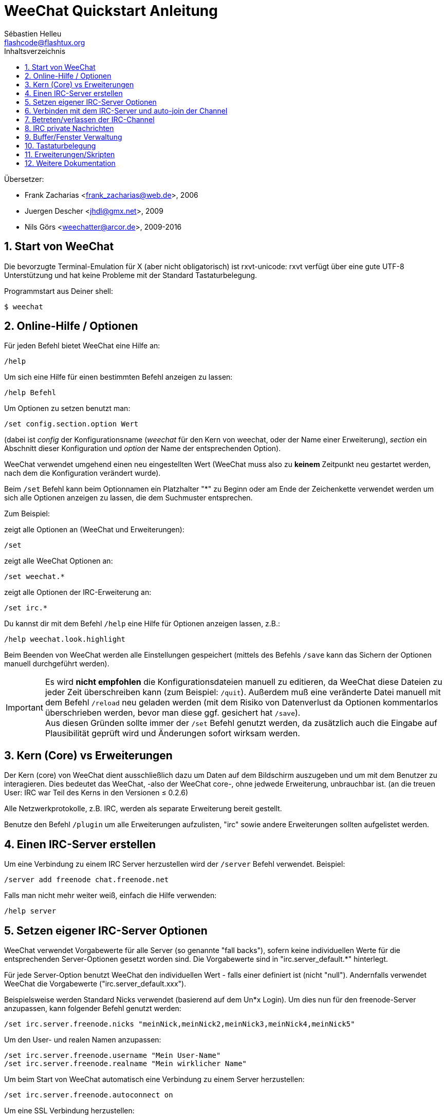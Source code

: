 = WeeChat Quickstart Anleitung
:author: Sébastien Helleu
:email: flashcode@flashtux.org
:lang: de
:toc: left
:toc-title: Inhaltsverzeichnis
:sectnums:
:docinfo1:


Übersetzer:

* Frank Zacharias <frank_zacharias@web.de>, 2006
* Juergen Descher <jhdl@gmx.net>, 2009
* Nils Görs <weechatter@arcor.de>, 2009-2016


[[start]]
== Start von WeeChat

Die bevorzugte Terminal-Emulation für X (aber nicht obligatorisch) ist
rxvt-unicode: rxvt verfügt über eine gute UTF-8 Unterstützung und hat
keine Probleme mit der Standard Tastaturbelegung.

Programmstart aus Deiner shell:

----
$ weechat
----

[[help_options]]
== Online-Hilfe / Optionen

Für jeden Befehl bietet WeeChat eine Hilfe an:

----
/help
----

Um sich eine Hilfe für einen bestimmten Befehl anzeigen
zu lassen:

----
/help Befehl
----

Um Optionen zu setzen benutzt man:

----
/set config.section.option Wert
----

(dabei ist _config_ der Konfigurationsname (_weechat_ für den Kern von weechat,
oder der Name einer Erweiterung), _section_ ein Abschnitt dieser Konfiguration und _option_
der Name der entsprechenden Option).

WeeChat verwendet umgehend einen neu eingestellten Wert (WeeChat muss also zu *keinem* Zeitpunkt
neu gestartet werden, nach dem die Konfiguration verändert wurde).

Beim `/set` Befehl kann beim Optionnamen ein Platzhalter "*" zu Beginn oder am Ende
der Zeichenkette verwendet werden um sich alle Optionen anzeigen zu lassen, die
dem Suchmuster entsprechen.

Zum Beispiel:

zeigt alle Optionen an (WeeChat und Erweiterungen):

----
/set
----

zeigt alle WeeChat Optionen an:

----
/set weechat.*
----

zeigt alle Optionen der IRC-Erweiterung an:

----
/set irc.*
----

Du kannst dir mit dem Befehl `/help` eine Hilfe für Optionen anzeigen lassen, z.B.:

----
/help weechat.look.highlight
----

Beim Beenden von WeeChat werden alle Einstellungen gespeichert (mittels des
Befehls `/save` kann das Sichern der Optionen manuell durchgeführt werden).

[IMPORTANT]
Es wird *nicht empfohlen* die Konfigurationsdateien manuell zu editieren, da WeeChat
diese Dateien zu jeder Zeit überschreiben kann (zum Beispiel: `/quit`).
Außerdem muß eine veränderte Datei manuell mit dem Befehl `/reload` neu
geladen werden (mit dem Risiko von Datenverlust da Optionen kommentarlos überschrieben werden,
bevor man diese ggf. gesichert hat `/save`). +
Aus diesen Gründen sollte immer der `/set` Befehl genutzt werden, da
zusätzlich auch die Eingabe auf Plausibilität geprüft wird und Änderungen sofort wirksam werden.

[[core_vs_plugins]]
== Kern (Core) vs Erweiterungen

Der Kern (core) von WeeChat dient ausschließlich dazu um Daten auf dem Bildschirm
auszugeben und um mit dem Benutzer zu interagieren. Dies bedeutet das WeeChat,
-also der WeeChat core-, ohne jedwede Erweiterung, unbrauchbar ist.
(an die treuen User: IRC war Teil des Kerns in den Versionen ≤ 0.2.6)

Alle Netzwerkprotokolle, z.B. IRC, werden als separate Erweiterung bereit gestellt.

Benutze den Befehl `/plugin` um alle Erweiterungen aufzulisten, "irc" sowie andere
Erweiterungen sollten aufgelistet werden.

[[create_irc_server]]
== Einen IRC-Server erstellen

Um eine Verbindung zu einem IRC Server herzustellen wird der
`/server` Befehl verwendet. Beispiel:

----
/server add freenode chat.freenode.net
----

Falls man nicht mehr weiter weiß, einfach die Hilfe verwenden:

----
/help server
----

[[irc_server_options]]
== Setzen eigener IRC-Server Optionen

WeeChat verwendet Vorgabewerte für alle Server (so genannte "fall backs"), sofern
keine individuellen Werte für die entsprechenden Server-Optionen gesetzt worden sind.
Die Vorgabewerte sind in "irc.server_default.*" hinterlegt.

Für jede Server-Option benutzt WeeChat den individuellen Wert - falls einer
definiert ist (nicht "null"). Andernfalls verwendet WeeChat die Vorgabewerte
("irc.server_default.xxx").

Beispielsweise werden Standard Nicks verwendet (basierend auf dem  Un*x Login). Um
dies nun für den freenode-Server anzupassen, kann folgender Befehl genutzt werden:

----
/set irc.server.freenode.nicks "meinNick,meinNick2,meinNick3,meinNick4,meinNick5"
----

Um den User- und realen Namen anzupassen:

----
/set irc.server.freenode.username "Mein User-Name"
/set irc.server.freenode.realname "Mein wirklicher Name"
----

Um beim Start von WeeChat automatisch eine Verbindung zu einem Server
herzustellen:

----
/set irc.server.freenode.autoconnect on
----

Um eine SSL Verbindung herzustellen:

----
/set irc.server.freenode.addresses "chat.freenode.net/7000"
/set irc.server.freenode.ssl on
----

Sollte der Server SASL unterstützen, kann man sich damit automatisch Authentifizieren
(dadurch identifiziert man sich beim Server, bevor man Channels (Chaträume) betritt):

----
/set irc.server.freenode.sasl_username "mynick"
/set irc.server.freenode.sasl_password "xxxxxxx"
----

Unterstützt der Server keine SASL Authentifizierung, muss man sich bei "nickserv"
identifizieren:

----
/set irc.server.freenode.command "/msg nickserv identify xxxxxxx"
----

[NOTE]
Mehrere Befehle in der Option _command_ können durch ein `;` (Semikolon) voneinander getrennt werden.

Möchte man seine Passwörter nicht als Klartext in der Konfiguration sichern, kann man die
Erweiterung /secure nutzen.

Zuerst sollte eine Passphrase gesetzt werden:

----
/secure passphrase Dies ist meine geheime Passphrase
----

Dann kann man zum Beispiel für Freenode ein geheimes Passwort setzen:

----
/secure set freenode_password xxxxxxx
----

Um nun das geschützte Freenode-Passwort in einer Option zu nutzen setzt man eine
Variable anstelle des Passworts, `+${sec.data.freenode_password}+`:

----
/set irc.server.freenode.sasl_password "${sec.data.freenode_password}"
----

Um ein auto-join (automatisches _betreten_) von Channels (Räumen) nach der
Verbindung zum Server durchzuführen, müssen die entsprechenden Channels in
eine Liste eingetragen werden:

----
/set irc.server.freenode.autojoin "#channel1,#channel2"
----

[TIP]
Mittels der kbd:[Tab] Taste kann man sehr einfach Namen und Werte von Optionen
vervollständigen und mittels kbd:[Shift+Tab] kann eine teilweise Vervollständigung
durchgeführt werden (was bei langen Wörtern, wie z.B. der Name einer Option, nützlich
sein kann).

Um einen Wert der Server-Optionen zu entfernen und stattdessen wieder den
Vorgabewert zu nutzen, z.B. Nutzen der vorgegebenen Nicknamen
(irc.server_default.nicks):

----
/set irc.server.freenode.nicks null
----

Andere Optionen: Du kannst andere Optionen mit folgendem Befehl festlegen ("xxx"
ist der Optionsname):

----
/set irc.server.freenode.xxx Wert
----

[[connect_to_irc_server]]
== Verbinden mit dem IRC-Server und auto-join der Channel

----
/connect freenode
----

[NOTE]
Dieser Befehl kann dazu benutzt werden um einen neuen Server zu erstellen und
sich mit ihm zu verbinden, ohne den Befehl `/server` zu benutzen (muss ich
erwähnen, dass Du die Hilfe zu diesem Befehl mit `/help connect` aufrufen
kannst?).

Standardmäßig werden alle Server-Buffer und der Buffer des Kerns von WeeChat -der
core-Buffer- zusammengelegt. Um zwischen dem core-Buffer und den Server-Buffern
zu wechseln, kannst Du kbd:[Ctrl+x] benutzen.

Es ist möglich das automatische Zusammenlegen der Server-Buffer zu deaktivieren,
um eigenständige Server-Buffer zu verwenden:

----
/set irc.look.server_buffer independent
----

[[join_part_irc_channels]]
== Betreten/verlassen der IRC-Channel

Einen Channel betreten:

----
/join #channel
----

Einen Channel verlassen (der Buffer bleibt dabei geöffnet):

----
/part [quit message]
----

Schließt einen Server, Channel oder privaten Buffer (`/close` ist ein Alias
für `/buffer close`):

----
/close
----

[WARNING]
Wird ein Server-Buffer geschlossen, werden automatisch die Channel/privaten
Buffer geschlossen.

Um sich bei einem Server abzumelden, führt man im entsprechenden Server-Buffer
folgenden Befehl aus:

----
/disconnect
----

[[irc_private_messages]]
== IRC private Nachrichten

Öffnet einen Buffer und schickt eine Nachricht an einen User (Nick _foo_):

----
/query foo Dies ist eine Nachricht
----

Schließt einen privaten Buffer:

----
/close
----

[[buffer_window]]
== Buffer/Fenster Verwaltung

Ein Buffer ist einer Erweiterung zugeordnet und besitzt eine Buffer-Nummer,
einen Buffer-Namen und beinhaltet die auf dem Bildschirm dargestellten
Zeilen.

Ein Fenster ist die Ansicht eines Buffers. Standardmäßig nutzt WeeChat ein
Fenster, in welchem ein Buffer darstellt wird. Wird der Bildschirm in
mehrere Fenster aufgeteilt, kann man sich entsprechend der Anzahl der
geteilten Fenster einen Buffer pro Fenster anzeigen lassen.

Befehle, zum Verwalten von Buffern und Fenstern:

----
/buffer
/window
----

(Ich muss nicht erwähnen, dass man mit /help einen Hilfstext zu dem Befehl erhält)

Beispiel: Um den Bildschirm vertikal in ein kleineres Fenster (1/3 Bildschirmbreite)
und ein größeres Fenster (2/3 Bildschirmbreite) aufzuteilen:

----
/window splitv 33
----

Um die Teilung des Bildschirms rückgängig zu machen:

----
/window merge
----

[[key_bindings]]
== Tastaturbelegung

WeeChat verwendet viele Standardtasten. Alle Tastenbelegungen sind in der
Dokumentation beschrieben. Im folgenden werden die wichtigsten Tastenbelegungen
kurz erläutert:

- kbd:[Alt+←] / kbd:[Alt+→] oder kbd:[F5] / kbd:[F6]: Wechsel zum
  vorherigen/nächsten Buffer
- kbd:[F7] / kbd:[F8]: Wechsel zum vorherigen/nächsten Fenster (falls der
  Bildschirm aufgeteilt ist)
- kbd:[F9] / kbd:[F10]: scrollt die Titelleiste
- kbd:[F11] / kbd:[F12]: scrollt die Liste mit den Nicks
- kbd:[Tab]: komplettiert den Text in der Eingabezeile, ähnlich Deiner shell
- kbd:[PgUp] / kbd:[PgDn]: scrollt den Text im aktiven Buffer
- kbd:[Alt+a]: springt zum Buffer mit Aktivität (aus der Hotlist)

Gemäß Deiner Tastatur und/oder Deinen Bedürfnissen kann jede Taste mit Hilfe
des `/key` Befehls durch jedweden Befehl neu belegt werden.
Eine nützliche Tastenkombination um Tastencodes zu ermitteln ist kbd:[Alt+k].

Beispiel: Belegung von kbd:[Alt+!] mit dem Befehl `/buffer close`:

----
/key bind (drücke alt-k) (drücke alt-!) /buffer close
----

Du wirst folgende Befehlszeile erhalten:

----
/key bind meta-! /buffer close
----

Entfernen der Tastenbelegung:

----
/key unbind meta-!
----

[[plugins_scripts]]
== Erweiterungen/Skripten

Bei einigen Distributionen wie z.B. Debian, sind die Erweiterungen über separate Pakete
erhältlich (z.B. weechat-plugins).
Erweiterungen werden -sofern welche gefunden worden sind- automatisch geladen (Bitte beachte
die Dokumentation zum installieren/entfernen von Erweiterungen und/oder Skripten).

Viele externe Skripten (von Drittprogrammierern) sind für WeeChat verfügbar. Diese
Skripten können mittels des `/script` Befehls heruntergeladen und installiert werden:

----
/script install go.py
----

siehe `/help script` für weitere Informationen.

Eine Liste aller verfügbaren Skripten kann man sich in WeeChat mittels
`/script` anzeigen lassen oder man besucht folgende Webseite:
https://weechat.org/scripts

[[more_doc]]
== Weitere Dokumentation

Nun kannst Du WeeChat nutzen, für weitere Fragen lese die FAQ und/oder Dokumentation:
https://weechat.org/doc

Viel Spass mit WeeChat!
